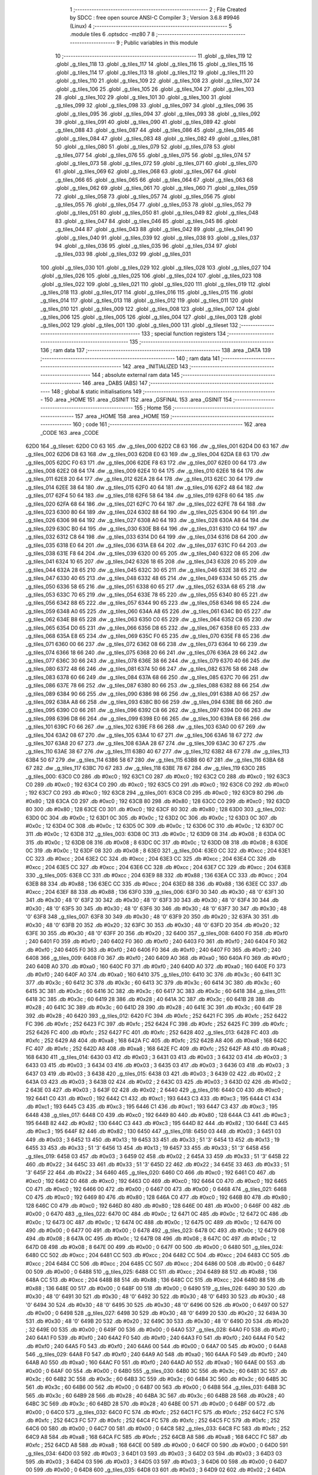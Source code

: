                               1 ;--------------------------------------------------------
                              2 ; File Created by SDCC : free open source ANSI-C Compiler
                              3 ; Version 3.6.8 #9946 (Linux)
                              4 ;--------------------------------------------------------
                              5 	.module tiles
                              6 	.optsdcc -mz80
                              7 	
                              8 ;--------------------------------------------------------
                              9 ; Public variables in this module
                             10 ;--------------------------------------------------------
                             11 	.globl _g_tiles_119
                             12 	.globl _g_tiles_118
                             13 	.globl _g_tiles_117
                             14 	.globl _g_tiles_116
                             15 	.globl _g_tiles_115
                             16 	.globl _g_tiles_114
                             17 	.globl _g_tiles_113
                             18 	.globl _g_tiles_112
                             19 	.globl _g_tiles_111
                             20 	.globl _g_tiles_110
                             21 	.globl _g_tiles_109
                             22 	.globl _g_tiles_108
                             23 	.globl _g_tiles_107
                             24 	.globl _g_tiles_106
                             25 	.globl _g_tiles_105
                             26 	.globl _g_tiles_104
                             27 	.globl _g_tiles_103
                             28 	.globl _g_tiles_102
                             29 	.globl _g_tiles_101
                             30 	.globl _g_tiles_100
                             31 	.globl _g_tiles_099
                             32 	.globl _g_tiles_098
                             33 	.globl _g_tiles_097
                             34 	.globl _g_tiles_096
                             35 	.globl _g_tiles_095
                             36 	.globl _g_tiles_094
                             37 	.globl _g_tiles_093
                             38 	.globl _g_tiles_092
                             39 	.globl _g_tiles_091
                             40 	.globl _g_tiles_090
                             41 	.globl _g_tiles_089
                             42 	.globl _g_tiles_088
                             43 	.globl _g_tiles_087
                             44 	.globl _g_tiles_086
                             45 	.globl _g_tiles_085
                             46 	.globl _g_tiles_084
                             47 	.globl _g_tiles_083
                             48 	.globl _g_tiles_082
                             49 	.globl _g_tiles_081
                             50 	.globl _g_tiles_080
                             51 	.globl _g_tiles_079
                             52 	.globl _g_tiles_078
                             53 	.globl _g_tiles_077
                             54 	.globl _g_tiles_076
                             55 	.globl _g_tiles_075
                             56 	.globl _g_tiles_074
                             57 	.globl _g_tiles_073
                             58 	.globl _g_tiles_072
                             59 	.globl _g_tiles_071
                             60 	.globl _g_tiles_070
                             61 	.globl _g_tiles_069
                             62 	.globl _g_tiles_068
                             63 	.globl _g_tiles_067
                             64 	.globl _g_tiles_066
                             65 	.globl _g_tiles_065
                             66 	.globl _g_tiles_064
                             67 	.globl _g_tiles_063
                             68 	.globl _g_tiles_062
                             69 	.globl _g_tiles_061
                             70 	.globl _g_tiles_060
                             71 	.globl _g_tiles_059
                             72 	.globl _g_tiles_058
                             73 	.globl _g_tiles_057
                             74 	.globl _g_tiles_056
                             75 	.globl _g_tiles_055
                             76 	.globl _g_tiles_054
                             77 	.globl _g_tiles_053
                             78 	.globl _g_tiles_052
                             79 	.globl _g_tiles_051
                             80 	.globl _g_tiles_050
                             81 	.globl _g_tiles_049
                             82 	.globl _g_tiles_048
                             83 	.globl _g_tiles_047
                             84 	.globl _g_tiles_046
                             85 	.globl _g_tiles_045
                             86 	.globl _g_tiles_044
                             87 	.globl _g_tiles_043
                             88 	.globl _g_tiles_042
                             89 	.globl _g_tiles_041
                             90 	.globl _g_tiles_040
                             91 	.globl _g_tiles_039
                             92 	.globl _g_tiles_038
                             93 	.globl _g_tiles_037
                             94 	.globl _g_tiles_036
                             95 	.globl _g_tiles_035
                             96 	.globl _g_tiles_034
                             97 	.globl _g_tiles_033
                             98 	.globl _g_tiles_032
                             99 	.globl _g_tiles_031
                            100 	.globl _g_tiles_030
                            101 	.globl _g_tiles_029
                            102 	.globl _g_tiles_028
                            103 	.globl _g_tiles_027
                            104 	.globl _g_tiles_026
                            105 	.globl _g_tiles_025
                            106 	.globl _g_tiles_024
                            107 	.globl _g_tiles_023
                            108 	.globl _g_tiles_022
                            109 	.globl _g_tiles_021
                            110 	.globl _g_tiles_020
                            111 	.globl _g_tiles_019
                            112 	.globl _g_tiles_018
                            113 	.globl _g_tiles_017
                            114 	.globl _g_tiles_016
                            115 	.globl _g_tiles_015
                            116 	.globl _g_tiles_014
                            117 	.globl _g_tiles_013
                            118 	.globl _g_tiles_012
                            119 	.globl _g_tiles_011
                            120 	.globl _g_tiles_010
                            121 	.globl _g_tiles_009
                            122 	.globl _g_tiles_008
                            123 	.globl _g_tiles_007
                            124 	.globl _g_tiles_006
                            125 	.globl _g_tiles_005
                            126 	.globl _g_tiles_004
                            127 	.globl _g_tiles_003
                            128 	.globl _g_tiles_002
                            129 	.globl _g_tiles_001
                            130 	.globl _g_tiles_000
                            131 	.globl _g_tileset
                            132 ;--------------------------------------------------------
                            133 ; special function registers
                            134 ;--------------------------------------------------------
                            135 ;--------------------------------------------------------
                            136 ; ram data
                            137 ;--------------------------------------------------------
                            138 	.area _DATA
                            139 ;--------------------------------------------------------
                            140 ; ram data
                            141 ;--------------------------------------------------------
                            142 	.area _INITIALIZED
                            143 ;--------------------------------------------------------
                            144 ; absolute external ram data
                            145 ;--------------------------------------------------------
                            146 	.area _DABS (ABS)
                            147 ;--------------------------------------------------------
                            148 ; global & static initialisations
                            149 ;--------------------------------------------------------
                            150 	.area _HOME
                            151 	.area _GSINIT
                            152 	.area _GSFINAL
                            153 	.area _GSINIT
                            154 ;--------------------------------------------------------
                            155 ; Home
                            156 ;--------------------------------------------------------
                            157 	.area _HOME
                            158 	.area _HOME
                            159 ;--------------------------------------------------------
                            160 ; code
                            161 ;--------------------------------------------------------
                            162 	.area _CODE
                            163 	.area _CODE
   62D0                     164 _g_tileset:
   62D0 C0 63               165 	.dw _g_tiles_000
   62D2 C8 63               166 	.dw _g_tiles_001
   62D4 D0 63               167 	.dw _g_tiles_002
   62D6 D8 63               168 	.dw _g_tiles_003
   62D8 E0 63               169 	.dw _g_tiles_004
   62DA E8 63               170 	.dw _g_tiles_005
   62DC F0 63               171 	.dw _g_tiles_006
   62DE F8 63               172 	.dw _g_tiles_007
   62E0 00 64               173 	.dw _g_tiles_008
   62E2 08 64               174 	.dw _g_tiles_009
   62E4 10 64               175 	.dw _g_tiles_010
   62E6 18 64               176 	.dw _g_tiles_011
   62E8 20 64               177 	.dw _g_tiles_012
   62EA 28 64               178 	.dw _g_tiles_013
   62EC 30 64               179 	.dw _g_tiles_014
   62EE 38 64               180 	.dw _g_tiles_015
   62F0 40 64               181 	.dw _g_tiles_016
   62F2 48 64               182 	.dw _g_tiles_017
   62F4 50 64               183 	.dw _g_tiles_018
   62F6 58 64               184 	.dw _g_tiles_019
   62F8 60 64               185 	.dw _g_tiles_020
   62FA 68 64               186 	.dw _g_tiles_021
   62FC 70 64               187 	.dw _g_tiles_022
   62FE 78 64               188 	.dw _g_tiles_023
   6300 80 64               189 	.dw _g_tiles_024
   6302 88 64               190 	.dw _g_tiles_025
   6304 90 64               191 	.dw _g_tiles_026
   6306 98 64               192 	.dw _g_tiles_027
   6308 A0 64               193 	.dw _g_tiles_028
   630A A8 64               194 	.dw _g_tiles_029
   630C B0 64               195 	.dw _g_tiles_030
   630E B8 64               196 	.dw _g_tiles_031
   6310 C0 64               197 	.dw _g_tiles_032
   6312 C8 64               198 	.dw _g_tiles_033
   6314 D0 64               199 	.dw _g_tiles_034
   6316 D8 64               200 	.dw _g_tiles_035
   6318 E0 64               201 	.dw _g_tiles_036
   631A E8 64               202 	.dw _g_tiles_037
   631C F0 64               203 	.dw _g_tiles_038
   631E F8 64               204 	.dw _g_tiles_039
   6320 00 65               205 	.dw _g_tiles_040
   6322 08 65               206 	.dw _g_tiles_041
   6324 10 65               207 	.dw _g_tiles_042
   6326 18 65               208 	.dw _g_tiles_043
   6328 20 65               209 	.dw _g_tiles_044
   632A 28 65               210 	.dw _g_tiles_045
   632C 30 65               211 	.dw _g_tiles_046
   632E 38 65               212 	.dw _g_tiles_047
   6330 40 65               213 	.dw _g_tiles_048
   6332 48 65               214 	.dw _g_tiles_049
   6334 50 65               215 	.dw _g_tiles_050
   6336 58 65               216 	.dw _g_tiles_051
   6338 60 65               217 	.dw _g_tiles_052
   633A 68 65               218 	.dw _g_tiles_053
   633C 70 65               219 	.dw _g_tiles_054
   633E 78 65               220 	.dw _g_tiles_055
   6340 80 65               221 	.dw _g_tiles_056
   6342 88 65               222 	.dw _g_tiles_057
   6344 90 65               223 	.dw _g_tiles_058
   6346 98 65               224 	.dw _g_tiles_059
   6348 A0 65               225 	.dw _g_tiles_060
   634A A8 65               226 	.dw _g_tiles_061
   634C B0 65               227 	.dw _g_tiles_062
   634E B8 65               228 	.dw _g_tiles_063
   6350 C0 65               229 	.dw _g_tiles_064
   6352 C8 65               230 	.dw _g_tiles_065
   6354 D0 65               231 	.dw _g_tiles_066
   6356 D8 65               232 	.dw _g_tiles_067
   6358 E0 65               233 	.dw _g_tiles_068
   635A E8 65               234 	.dw _g_tiles_069
   635C F0 65               235 	.dw _g_tiles_070
   635E F8 65               236 	.dw _g_tiles_071
   6360 00 66               237 	.dw _g_tiles_072
   6362 08 66               238 	.dw _g_tiles_073
   6364 10 66               239 	.dw _g_tiles_074
   6366 18 66               240 	.dw _g_tiles_075
   6368 20 66               241 	.dw _g_tiles_076
   636A 28 66               242 	.dw _g_tiles_077
   636C 30 66               243 	.dw _g_tiles_078
   636E 38 66               244 	.dw _g_tiles_079
   6370 40 66               245 	.dw _g_tiles_080
   6372 48 66               246 	.dw _g_tiles_081
   6374 50 66               247 	.dw _g_tiles_082
   6376 58 66               248 	.dw _g_tiles_083
   6378 60 66               249 	.dw _g_tiles_084
   637A 68 66               250 	.dw _g_tiles_085
   637C 70 66               251 	.dw _g_tiles_086
   637E 78 66               252 	.dw _g_tiles_087
   6380 80 66               253 	.dw _g_tiles_088
   6382 88 66               254 	.dw _g_tiles_089
   6384 90 66               255 	.dw _g_tiles_090
   6386 98 66               256 	.dw _g_tiles_091
   6388 A0 66               257 	.dw _g_tiles_092
   638A A8 66               258 	.dw _g_tiles_093
   638C B0 66               259 	.dw _g_tiles_094
   638E B8 66               260 	.dw _g_tiles_095
   6390 C0 66               261 	.dw _g_tiles_096
   6392 C8 66               262 	.dw _g_tiles_097
   6394 D0 66               263 	.dw _g_tiles_098
   6396 D8 66               264 	.dw _g_tiles_099
   6398 E0 66               265 	.dw _g_tiles_100
   639A E8 66               266 	.dw _g_tiles_101
   639C F0 66               267 	.dw _g_tiles_102
   639E F8 66               268 	.dw _g_tiles_103
   63A0 00 67               269 	.dw _g_tiles_104
   63A2 08 67               270 	.dw _g_tiles_105
   63A4 10 67               271 	.dw _g_tiles_106
   63A6 18 67               272 	.dw _g_tiles_107
   63A8 20 67               273 	.dw _g_tiles_108
   63AA 28 67               274 	.dw _g_tiles_109
   63AC 30 67               275 	.dw _g_tiles_110
   63AE 38 67               276 	.dw _g_tiles_111
   63B0 40 67               277 	.dw _g_tiles_112
   63B2 48 67               278 	.dw _g_tiles_113
   63B4 50 67               279 	.dw _g_tiles_114
   63B6 58 67               280 	.dw _g_tiles_115
   63B8 60 67               281 	.dw _g_tiles_116
   63BA 68 67               282 	.dw _g_tiles_117
   63BC 70 67               283 	.dw _g_tiles_118
   63BE 78 67               284 	.dw _g_tiles_119
   63C0                     285 _g_tiles_000:
   63C0 C0                  286 	.db #0xc0	; 192
   63C1 C0                  287 	.db #0xc0	; 192
   63C2 C0                  288 	.db #0xc0	; 192
   63C3 C0                  289 	.db #0xc0	; 192
   63C4 C0                  290 	.db #0xc0	; 192
   63C5 C0                  291 	.db #0xc0	; 192
   63C6 C0                  292 	.db #0xc0	; 192
   63C7 C0                  293 	.db #0xc0	; 192
   63C8                     294 _g_tiles_001:
   63C8 C0                  295 	.db #0xc0	; 192
   63C9 80                  296 	.db #0x80	; 128
   63CA C0                  297 	.db #0xc0	; 192
   63CB 80                  298 	.db #0x80	; 128
   63CC C0                  299 	.db #0xc0	; 192
   63CD 80                  300 	.db #0x80	; 128
   63CE C0                  301 	.db #0xc0	; 192
   63CF 80                  302 	.db #0x80	; 128
   63D0                     303 _g_tiles_002:
   63D0 0C                  304 	.db #0x0c	; 12
   63D1 0C                  305 	.db #0x0c	; 12
   63D2 0C                  306 	.db #0x0c	; 12
   63D3 0C                  307 	.db #0x0c	; 12
   63D4 0C                  308 	.db #0x0c	; 12
   63D5 0C                  309 	.db #0x0c	; 12
   63D6 0C                  310 	.db #0x0c	; 12
   63D7 0C                  311 	.db #0x0c	; 12
   63D8                     312 _g_tiles_003:
   63D8 0C                  313 	.db #0x0c	; 12
   63D9 08                  314 	.db #0x08	; 8
   63DA 0C                  315 	.db #0x0c	; 12
   63DB 08                  316 	.db #0x08	; 8
   63DC 0C                  317 	.db #0x0c	; 12
   63DD 08                  318 	.db #0x08	; 8
   63DE 0C                  319 	.db #0x0c	; 12
   63DF 08                  320 	.db #0x08	; 8
   63E0                     321 _g_tiles_004:
   63E0 CC                  322 	.db #0xcc	; 204
   63E1 CC                  323 	.db #0xcc	; 204
   63E2 CC                  324 	.db #0xcc	; 204
   63E3 CC                  325 	.db #0xcc	; 204
   63E4 CC                  326 	.db #0xcc	; 204
   63E5 CC                  327 	.db #0xcc	; 204
   63E6 CC                  328 	.db #0xcc	; 204
   63E7 CC                  329 	.db #0xcc	; 204
   63E8                     330 _g_tiles_005:
   63E8 CC                  331 	.db #0xcc	; 204
   63E9 88                  332 	.db #0x88	; 136
   63EA CC                  333 	.db #0xcc	; 204
   63EB 88                  334 	.db #0x88	; 136
   63EC CC                  335 	.db #0xcc	; 204
   63ED 88                  336 	.db #0x88	; 136
   63EE CC                  337 	.db #0xcc	; 204
   63EF 88                  338 	.db #0x88	; 136
   63F0                     339 _g_tiles_006:
   63F0 30                  340 	.db #0x30	; 48	'0'
   63F1 30                  341 	.db #0x30	; 48	'0'
   63F2 30                  342 	.db #0x30	; 48	'0'
   63F3 30                  343 	.db #0x30	; 48	'0'
   63F4 30                  344 	.db #0x30	; 48	'0'
   63F5 30                  345 	.db #0x30	; 48	'0'
   63F6 30                  346 	.db #0x30	; 48	'0'
   63F7 30                  347 	.db #0x30	; 48	'0'
   63F8                     348 _g_tiles_007:
   63F8 30                  349 	.db #0x30	; 48	'0'
   63F9 20                  350 	.db #0x20	; 32
   63FA 30                  351 	.db #0x30	; 48	'0'
   63FB 20                  352 	.db #0x20	; 32
   63FC 30                  353 	.db #0x30	; 48	'0'
   63FD 20                  354 	.db #0x20	; 32
   63FE 30                  355 	.db #0x30	; 48	'0'
   63FF 20                  356 	.db #0x20	; 32
   6400                     357 _g_tiles_008:
   6400 F0                  358 	.db #0xf0	; 240
   6401 F0                  359 	.db #0xf0	; 240
   6402 F0                  360 	.db #0xf0	; 240
   6403 F0                  361 	.db #0xf0	; 240
   6404 F0                  362 	.db #0xf0	; 240
   6405 F0                  363 	.db #0xf0	; 240
   6406 F0                  364 	.db #0xf0	; 240
   6407 F0                  365 	.db #0xf0	; 240
   6408                     366 _g_tiles_009:
   6408 F0                  367 	.db #0xf0	; 240
   6409 A0                  368 	.db #0xa0	; 160
   640A F0                  369 	.db #0xf0	; 240
   640B A0                  370 	.db #0xa0	; 160
   640C F0                  371 	.db #0xf0	; 240
   640D A0                  372 	.db #0xa0	; 160
   640E F0                  373 	.db #0xf0	; 240
   640F A0                  374 	.db #0xa0	; 160
   6410                     375 _g_tiles_010:
   6410 3C                  376 	.db #0x3c	; 60
   6411 3C                  377 	.db #0x3c	; 60
   6412 3C                  378 	.db #0x3c	; 60
   6413 3C                  379 	.db #0x3c	; 60
   6414 3C                  380 	.db #0x3c	; 60
   6415 3C                  381 	.db #0x3c	; 60
   6416 3C                  382 	.db #0x3c	; 60
   6417 3C                  383 	.db #0x3c	; 60
   6418                     384 _g_tiles_011:
   6418 3C                  385 	.db #0x3c	; 60
   6419 28                  386 	.db #0x28	; 40
   641A 3C                  387 	.db #0x3c	; 60
   641B 28                  388 	.db #0x28	; 40
   641C 3C                  389 	.db #0x3c	; 60
   641D 28                  390 	.db #0x28	; 40
   641E 3C                  391 	.db #0x3c	; 60
   641F 28                  392 	.db #0x28	; 40
   6420                     393 _g_tiles_012:
   6420 FC                  394 	.db #0xfc	; 252
   6421 FC                  395 	.db #0xfc	; 252
   6422 FC                  396 	.db #0xfc	; 252
   6423 FC                  397 	.db #0xfc	; 252
   6424 FC                  398 	.db #0xfc	; 252
   6425 FC                  399 	.db #0xfc	; 252
   6426 FC                  400 	.db #0xfc	; 252
   6427 FC                  401 	.db #0xfc	; 252
   6428                     402 _g_tiles_013:
   6428 FC                  403 	.db #0xfc	; 252
   6429 A8                  404 	.db #0xa8	; 168
   642A FC                  405 	.db #0xfc	; 252
   642B A8                  406 	.db #0xa8	; 168
   642C FC                  407 	.db #0xfc	; 252
   642D A8                  408 	.db #0xa8	; 168
   642E FC                  409 	.db #0xfc	; 252
   642F A8                  410 	.db #0xa8	; 168
   6430                     411 _g_tiles_014:
   6430 03                  412 	.db #0x03	; 3
   6431 03                  413 	.db #0x03	; 3
   6432 03                  414 	.db #0x03	; 3
   6433 03                  415 	.db #0x03	; 3
   6434 03                  416 	.db #0x03	; 3
   6435 03                  417 	.db #0x03	; 3
   6436 03                  418 	.db #0x03	; 3
   6437 03                  419 	.db #0x03	; 3
   6438                     420 _g_tiles_015:
   6438 03                  421 	.db #0x03	; 3
   6439 02                  422 	.db #0x02	; 2
   643A 03                  423 	.db #0x03	; 3
   643B 02                  424 	.db #0x02	; 2
   643C 03                  425 	.db #0x03	; 3
   643D 02                  426 	.db #0x02	; 2
   643E 03                  427 	.db #0x03	; 3
   643F 02                  428 	.db #0x02	; 2
   6440                     429 _g_tiles_016:
   6440 C0                  430 	.db #0xc0	; 192
   6441 C0                  431 	.db #0xc0	; 192
   6442 C1                  432 	.db #0xc1	; 193
   6443 C3                  433 	.db #0xc3	; 195
   6444 C1                  434 	.db #0xc1	; 193
   6445 C3                  435 	.db #0xc3	; 195
   6446 C1                  436 	.db #0xc1	; 193
   6447 C3                  437 	.db #0xc3	; 195
   6448                     438 _g_tiles_017:
   6448 C0                  439 	.db #0xc0	; 192
   6449 80                  440 	.db #0x80	; 128
   644A C3                  441 	.db #0xc3	; 195
   644B 82                  442 	.db #0x82	; 130
   644C C3                  443 	.db #0xc3	; 195
   644D 82                  444 	.db #0x82	; 130
   644E C3                  445 	.db #0xc3	; 195
   644F 82                  446 	.db #0x82	; 130
   6450                     447 _g_tiles_018:
   6450 03                  448 	.db #0x03	; 3
   6451 03                  449 	.db #0x03	; 3
   6452 13                  450 	.db #0x13	; 19
   6453 33                  451 	.db #0x33	; 51	'3'
   6454 13                  452 	.db #0x13	; 19
   6455 33                  453 	.db #0x33	; 51	'3'
   6456 13                  454 	.db #0x13	; 19
   6457 33                  455 	.db #0x33	; 51	'3'
   6458                     456 _g_tiles_019:
   6458 03                  457 	.db #0x03	; 3
   6459 02                  458 	.db #0x02	; 2
   645A 33                  459 	.db #0x33	; 51	'3'
   645B 22                  460 	.db #0x22	; 34
   645C 33                  461 	.db #0x33	; 51	'3'
   645D 22                  462 	.db #0x22	; 34
   645E 33                  463 	.db #0x33	; 51	'3'
   645F 22                  464 	.db #0x22	; 34
   6460                     465 _g_tiles_020:
   6460 C0                  466 	.db #0xc0	; 192
   6461 C0                  467 	.db #0xc0	; 192
   6462 C0                  468 	.db #0xc0	; 192
   6463 C0                  469 	.db #0xc0	; 192
   6464 C0                  470 	.db #0xc0	; 192
   6465 C0                  471 	.db #0xc0	; 192
   6466 00                  472 	.db #0x00	; 0
   6467 00                  473 	.db #0x00	; 0
   6468                     474 _g_tiles_021:
   6468 C0                  475 	.db #0xc0	; 192
   6469 80                  476 	.db #0x80	; 128
   646A C0                  477 	.db #0xc0	; 192
   646B 80                  478 	.db #0x80	; 128
   646C C0                  479 	.db #0xc0	; 192
   646D 80                  480 	.db #0x80	; 128
   646E 00                  481 	.db #0x00	; 0
   646F 00                  482 	.db #0x00	; 0
   6470                     483 _g_tiles_022:
   6470 0C                  484 	.db #0x0c	; 12
   6471 0C                  485 	.db #0x0c	; 12
   6472 0C                  486 	.db #0x0c	; 12
   6473 0C                  487 	.db #0x0c	; 12
   6474 0C                  488 	.db #0x0c	; 12
   6475 0C                  489 	.db #0x0c	; 12
   6476 00                  490 	.db #0x00	; 0
   6477 00                  491 	.db #0x00	; 0
   6478                     492 _g_tiles_023:
   6478 0C                  493 	.db #0x0c	; 12
   6479 08                  494 	.db #0x08	; 8
   647A 0C                  495 	.db #0x0c	; 12
   647B 08                  496 	.db #0x08	; 8
   647C 0C                  497 	.db #0x0c	; 12
   647D 08                  498 	.db #0x08	; 8
   647E 00                  499 	.db #0x00	; 0
   647F 00                  500 	.db #0x00	; 0
   6480                     501 _g_tiles_024:
   6480 CC                  502 	.db #0xcc	; 204
   6481 CC                  503 	.db #0xcc	; 204
   6482 CC                  504 	.db #0xcc	; 204
   6483 CC                  505 	.db #0xcc	; 204
   6484 CC                  506 	.db #0xcc	; 204
   6485 CC                  507 	.db #0xcc	; 204
   6486 00                  508 	.db #0x00	; 0
   6487 00                  509 	.db #0x00	; 0
   6488                     510 _g_tiles_025:
   6488 CC                  511 	.db #0xcc	; 204
   6489 88                  512 	.db #0x88	; 136
   648A CC                  513 	.db #0xcc	; 204
   648B 88                  514 	.db #0x88	; 136
   648C CC                  515 	.db #0xcc	; 204
   648D 88                  516 	.db #0x88	; 136
   648E 00                  517 	.db #0x00	; 0
   648F 00                  518 	.db #0x00	; 0
   6490                     519 _g_tiles_026:
   6490 30                  520 	.db #0x30	; 48	'0'
   6491 30                  521 	.db #0x30	; 48	'0'
   6492 30                  522 	.db #0x30	; 48	'0'
   6493 30                  523 	.db #0x30	; 48	'0'
   6494 30                  524 	.db #0x30	; 48	'0'
   6495 30                  525 	.db #0x30	; 48	'0'
   6496 00                  526 	.db #0x00	; 0
   6497 00                  527 	.db #0x00	; 0
   6498                     528 _g_tiles_027:
   6498 30                  529 	.db #0x30	; 48	'0'
   6499 20                  530 	.db #0x20	; 32
   649A 30                  531 	.db #0x30	; 48	'0'
   649B 20                  532 	.db #0x20	; 32
   649C 30                  533 	.db #0x30	; 48	'0'
   649D 20                  534 	.db #0x20	; 32
   649E 00                  535 	.db #0x00	; 0
   649F 00                  536 	.db #0x00	; 0
   64A0                     537 _g_tiles_028:
   64A0 F0                  538 	.db #0xf0	; 240
   64A1 F0                  539 	.db #0xf0	; 240
   64A2 F0                  540 	.db #0xf0	; 240
   64A3 F0                  541 	.db #0xf0	; 240
   64A4 F0                  542 	.db #0xf0	; 240
   64A5 F0                  543 	.db #0xf0	; 240
   64A6 00                  544 	.db #0x00	; 0
   64A7 00                  545 	.db #0x00	; 0
   64A8                     546 _g_tiles_029:
   64A8 F0                  547 	.db #0xf0	; 240
   64A9 A0                  548 	.db #0xa0	; 160
   64AA F0                  549 	.db #0xf0	; 240
   64AB A0                  550 	.db #0xa0	; 160
   64AC F0                  551 	.db #0xf0	; 240
   64AD A0                  552 	.db #0xa0	; 160
   64AE 00                  553 	.db #0x00	; 0
   64AF 00                  554 	.db #0x00	; 0
   64B0                     555 _g_tiles_030:
   64B0 3C                  556 	.db #0x3c	; 60
   64B1 3C                  557 	.db #0x3c	; 60
   64B2 3C                  558 	.db #0x3c	; 60
   64B3 3C                  559 	.db #0x3c	; 60
   64B4 3C                  560 	.db #0x3c	; 60
   64B5 3C                  561 	.db #0x3c	; 60
   64B6 00                  562 	.db #0x00	; 0
   64B7 00                  563 	.db #0x00	; 0
   64B8                     564 _g_tiles_031:
   64B8 3C                  565 	.db #0x3c	; 60
   64B9 28                  566 	.db #0x28	; 40
   64BA 3C                  567 	.db #0x3c	; 60
   64BB 28                  568 	.db #0x28	; 40
   64BC 3C                  569 	.db #0x3c	; 60
   64BD 28                  570 	.db #0x28	; 40
   64BE 00                  571 	.db #0x00	; 0
   64BF 00                  572 	.db #0x00	; 0
   64C0                     573 _g_tiles_032:
   64C0 FC                  574 	.db #0xfc	; 252
   64C1 FC                  575 	.db #0xfc	; 252
   64C2 FC                  576 	.db #0xfc	; 252
   64C3 FC                  577 	.db #0xfc	; 252
   64C4 FC                  578 	.db #0xfc	; 252
   64C5 FC                  579 	.db #0xfc	; 252
   64C6 00                  580 	.db #0x00	; 0
   64C7 00                  581 	.db #0x00	; 0
   64C8                     582 _g_tiles_033:
   64C8 FC                  583 	.db #0xfc	; 252
   64C9 A8                  584 	.db #0xa8	; 168
   64CA FC                  585 	.db #0xfc	; 252
   64CB A8                  586 	.db #0xa8	; 168
   64CC FC                  587 	.db #0xfc	; 252
   64CD A8                  588 	.db #0xa8	; 168
   64CE 00                  589 	.db #0x00	; 0
   64CF 00                  590 	.db #0x00	; 0
   64D0                     591 _g_tiles_034:
   64D0 03                  592 	.db #0x03	; 3
   64D1 03                  593 	.db #0x03	; 3
   64D2 03                  594 	.db #0x03	; 3
   64D3 03                  595 	.db #0x03	; 3
   64D4 03                  596 	.db #0x03	; 3
   64D5 03                  597 	.db #0x03	; 3
   64D6 00                  598 	.db #0x00	; 0
   64D7 00                  599 	.db #0x00	; 0
   64D8                     600 _g_tiles_035:
   64D8 03                  601 	.db #0x03	; 3
   64D9 02                  602 	.db #0x02	; 2
   64DA 03                  603 	.db #0x03	; 3
   64DB 02                  604 	.db #0x02	; 2
   64DC 03                  605 	.db #0x03	; 3
   64DD 02                  606 	.db #0x02	; 2
   64DE 00                  607 	.db #0x00	; 0
   64DF 00                  608 	.db #0x00	; 0
   64E0                     609 _g_tiles_036:
   64E0 C1                  610 	.db #0xc1	; 193
   64E1 C3                  611 	.db #0xc3	; 195
   64E2 C1                  612 	.db #0xc1	; 193
   64E3 C3                  613 	.db #0xc3	; 195
   64E4 C1                  614 	.db #0xc1	; 193
   64E5 C3                  615 	.db #0xc3	; 195
   64E6 00                  616 	.db #0x00	; 0
   64E7 00                  617 	.db #0x00	; 0
   64E8                     618 _g_tiles_037:
   64E8 C3                  619 	.db #0xc3	; 195
   64E9 82                  620 	.db #0x82	; 130
   64EA C3                  621 	.db #0xc3	; 195
   64EB 82                  622 	.db #0x82	; 130
   64EC C3                  623 	.db #0xc3	; 195
   64ED 82                  624 	.db #0x82	; 130
   64EE 00                  625 	.db #0x00	; 0
   64EF 00                  626 	.db #0x00	; 0
   64F0                     627 _g_tiles_038:
   64F0 13                  628 	.db #0x13	; 19
   64F1 33                  629 	.db #0x33	; 51	'3'
   64F2 13                  630 	.db #0x13	; 19
   64F3 33                  631 	.db #0x33	; 51	'3'
   64F4 13                  632 	.db #0x13	; 19
   64F5 33                  633 	.db #0x33	; 51	'3'
   64F6 00                  634 	.db #0x00	; 0
   64F7 00                  635 	.db #0x00	; 0
   64F8                     636 _g_tiles_039:
   64F8 33                  637 	.db #0x33	; 51	'3'
   64F9 22                  638 	.db #0x22	; 34
   64FA 33                  639 	.db #0x33	; 51	'3'
   64FB 22                  640 	.db #0x22	; 34
   64FC 33                  641 	.db #0x33	; 51	'3'
   64FD 22                  642 	.db #0x22	; 34
   64FE 00                  643 	.db #0x00	; 0
   64FF 00                  644 	.db #0x00	; 0
   6500                     645 _g_tiles_040:
   6500 00                  646 	.db #0x00	; 0
   6501 00                  647 	.db #0x00	; 0
   6502 05                  648 	.db #0x05	; 5
   6503 0F                  649 	.db #0x0f	; 15
   6504 05                  650 	.db #0x05	; 5
   6505 CF                  651 	.db #0xcf	; 207
   6506 05                  652 	.db #0x05	; 5
   6507 9E                  653 	.db #0x9e	; 158
   6508                     654 _g_tiles_041:
   6508 00                  655 	.db #0x00	; 0
   6509 00                  656 	.db #0x00	; 0
   650A 0F                  657 	.db #0x0f	; 15
   650B 0F                  658 	.db #0x0f	; 15
   650C CF                  659 	.db #0xcf	; 207
   650D CF                  660 	.db #0xcf	; 207
   650E 3C                  661 	.db #0x3c	; 60
   650F 3C                  662 	.db #0x3c	; 60
   6510                     663 _g_tiles_042:
   6510 00                  664 	.db #0x00	; 0
   6511 00                  665 	.db #0x00	; 0
   6512 0F                  666 	.db #0x0f	; 15
   6513 0F                  667 	.db #0x0f	; 15
   6514 CF                  668 	.db #0xcf	; 207
   6515 CF                  669 	.db #0xcf	; 207
   6516 3C                  670 	.db #0x3c	; 60
   6517 3C                  671 	.db #0x3c	; 60
   6518                     672 _g_tiles_043:
   6518 00                  673 	.db #0x00	; 0
   6519 00                  674 	.db #0x00	; 0
   651A 0F                  675 	.db #0x0f	; 15
   651B 0F                  676 	.db #0x0f	; 15
   651C CF                  677 	.db #0xcf	; 207
   651D CF                  678 	.db #0xcf	; 207
   651E 3C                  679 	.db #0x3c	; 60
   651F 3C                  680 	.db #0x3c	; 60
   6520                     681 _g_tiles_044:
   6520 00                  682 	.db #0x00	; 0
   6521 00                  683 	.db #0x00	; 0
   6522 0F                  684 	.db #0x0f	; 15
   6523 0A                  685 	.db #0x0a	; 10
   6524 CF                  686 	.db #0xcf	; 207
   6525 0A                  687 	.db #0x0a	; 10
   6526 6D                  688 	.db #0x6d	; 109	'm'
   6527 0A                  689 	.db #0x0a	; 10
   6528                     690 _g_tiles_045:
   6528 05                  691 	.db #0x05	; 5
   6529 9E                  692 	.db #0x9e	; 158
   652A 05                  693 	.db #0x05	; 5
   652B 9E                  694 	.db #0x9e	; 158
   652C 05                  695 	.db #0x05	; 5
   652D 9E                  696 	.db #0x9e	; 158
   652E 05                  697 	.db #0x05	; 5
   652F 9E                  698 	.db #0x9e	; 158
   6530                     699 _g_tiles_046:
   6530 6D                  700 	.db #0x6d	; 109	'm'
   6531 0A                  701 	.db #0x0a	; 10
   6532 6D                  702 	.db #0x6d	; 109	'm'
   6533 0A                  703 	.db #0x0a	; 10
   6534 6D                  704 	.db #0x6d	; 109	'm'
   6535 0A                  705 	.db #0x0a	; 10
   6536 6D                  706 	.db #0x6d	; 109	'm'
   6537 0A                  707 	.db #0x0a	; 10
   6538                     708 _g_tiles_047:
   6538 4F                  709 	.db #0x4f	; 79	'O'
   6539 68                  710 	.db #0x68	; 104	'h'
   653A 05                  711 	.db #0x05	; 5
   653B C0                  712 	.db #0xc0	; 192
   653C 4F                  713 	.db #0x4f	; 79	'O'
   653D 68                  714 	.db #0x68	; 104	'h'
   653E 4F                  715 	.db #0x4f	; 79	'O'
   653F 68                  716 	.db #0x68	; 104	'h'
   6540                     717 _g_tiles_048:
   6540 94                  718 	.db #0x94	; 148
   6541 8F                  719 	.db #0x8f	; 143
   6542 3C                  720 	.db #0x3c	; 60
   6543 8F                  721 	.db #0x8f	; 143
   6544 3C                  722 	.db #0x3c	; 60
   6545 8F                  723 	.db #0x8f	; 143
   6546 3C                  724 	.db #0x3c	; 60
   6547 8F                  725 	.db #0x8f	; 143
   6548                     726 _g_tiles_049:
   6548 2D                  727 	.db #0x2d	; 45
   6549 2D                  728 	.db #0x2d	; 45
   654A 0F                  729 	.db #0x0f	; 15
   654B 2D                  730 	.db #0x2d	; 45
   654C 3C                  731 	.db #0x3c	; 60
   654D 1E                  732 	.db #0x1e	; 30
   654E 0F                  733 	.db #0x0f	; 15
   654F 1E                  734 	.db #0x1e	; 30
   6550                     735 _g_tiles_050:
   6550 0F                  736 	.db #0x0f	; 15
   6551 0F                  737 	.db #0x0f	; 15
   6552 3C                  738 	.db #0x3c	; 60
   6553 3C                  739 	.db #0x3c	; 60
   6554 0F                  740 	.db #0x0f	; 15
   6555 0F                  741 	.db #0x0f	; 15
   6556 1E                  742 	.db #0x1e	; 30
   6557 2D                  743 	.db #0x2d	; 45
   6558                     744 _g_tiles_051:
   6558 1E                  745 	.db #0x1e	; 30
   6559 1E                  746 	.db #0x1e	; 30
   655A 1E                  747 	.db #0x1e	; 30
   655B 0F                  748 	.db #0x0f	; 15
   655C 2D                  749 	.db #0x2d	; 45
   655D 3C                  750 	.db #0x3c	; 60
   655E 2D                  751 	.db #0x2d	; 45
   655F 0F                  752 	.db #0x0f	; 15
   6560                     753 _g_tiles_052:
   6560 F0                  754 	.db #0xf0	; 240
   6561 F0                  755 	.db #0xf0	; 240
   6562 F1                  756 	.db #0xf1	; 241
   6563 F3                  757 	.db #0xf3	; 243
   6564 F0                  758 	.db #0xf0	; 240
   6565 F0                  759 	.db #0xf0	; 240
   6566 F3                  760 	.db #0xf3	; 243
   6567 F3                  761 	.db #0xf3	; 243
   6568                     762 _g_tiles_053:
   6568 F0                  763 	.db #0xf0	; 240
   6569 F2                  764 	.db #0xf2	; 242
   656A F2                  765 	.db #0xf2	; 242
   656B F2                  766 	.db #0xf2	; 242
   656C F0                  767 	.db #0xf0	; 240
   656D F2                  768 	.db #0xf2	; 242
   656E F3                  769 	.db #0xf3	; 243
   656F F2                  770 	.db #0xf2	; 242
   6570                     771 _g_tiles_054:
   6570 F3                  772 	.db #0xf3	; 243
   6571 F0                  773 	.db #0xf0	; 240
   6572 F3                  774 	.db #0xf3	; 243
   6573 F1                  775 	.db #0xf1	; 241
   6574 F3                  776 	.db #0xf3	; 243
   6575 F1                  777 	.db #0xf1	; 241
   6576 F3                  778 	.db #0xf3	; 243
   6577 F1                  779 	.db #0xf1	; 241
   6578                     780 _g_tiles_055:
   6578 CF                  781 	.db #0xcf	; 207
   6579 9E                  782 	.db #0x9e	; 158
   657A 6D                  783 	.db #0x6d	; 109	'm'
   657B 9E                  784 	.db #0x9e	; 158
   657C 9E                  785 	.db #0x9e	; 158
   657D CF                  786 	.db #0xcf	; 207
   657E CF                  787 	.db #0xcf	; 207
   657F 6D                  788 	.db #0x6d	; 109	'm'
   6580                     789 _g_tiles_056:
   6580 CF                  790 	.db #0xcf	; 207
   6581 CF                  791 	.db #0xcf	; 207
   6582 CF                  792 	.db #0xcf	; 207
   6583 CF                  793 	.db #0xcf	; 207
   6584 3C                  794 	.db #0x3c	; 60
   6585 3C                  795 	.db #0x3c	; 60
   6586 6D                  796 	.db #0x6d	; 109	'm'
   6587 9E                  797 	.db #0x9e	; 158
   6588                     798 _g_tiles_057:
   6588 6D                  799 	.db #0x6d	; 109	'm'
   6589 CF                  800 	.db #0xcf	; 207
   658A 6D                  801 	.db #0x6d	; 109	'm'
   658B 9E                  802 	.db #0x9e	; 158
   658C CF                  803 	.db #0xcf	; 207
   658D 6D                  804 	.db #0x6d	; 109	'm'
   658E 9E                  805 	.db #0x9e	; 158
   658F CF                  806 	.db #0xcf	; 207
   6590                     807 _g_tiles_058:
   6590 00                  808 	.db #0x00	; 0
   6591 00                  809 	.db #0x00	; 0
   6592 00                  810 	.db #0x00	; 0
   6593 00                  811 	.db #0x00	; 0
   6594 00                  812 	.db #0x00	; 0
   6595 00                  813 	.db #0x00	; 0
   6596 00                  814 	.db #0x00	; 0
   6597 00                  815 	.db #0x00	; 0
   6598                     816 _g_tiles_059:
   6598 00                  817 	.db #0x00	; 0
   6599 00                  818 	.db #0x00	; 0
   659A 00                  819 	.db #0x00	; 0
   659B 00                  820 	.db #0x00	; 0
   659C 00                  821 	.db #0x00	; 0
   659D 00                  822 	.db #0x00	; 0
   659E 00                  823 	.db #0x00	; 0
   659F 00                  824 	.db #0x00	; 0
   65A0                     825 _g_tiles_060:
   65A0 05                  826 	.db #0x05	; 5
   65A1 9E                  827 	.db #0x9e	; 158
   65A2 05                  828 	.db #0x05	; 5
   65A3 9E                  829 	.db #0x9e	; 158
   65A4 05                  830 	.db #0x05	; 5
   65A5 9E                  831 	.db #0x9e	; 158
   65A6 05                  832 	.db #0x05	; 5
   65A7 9E                  833 	.db #0x9e	; 158
   65A8                     834 _g_tiles_061:
   65A8 3C                  835 	.db #0x3c	; 60
   65A9 3C                  836 	.db #0x3c	; 60
   65AA 6D                  837 	.db #0x6d	; 109	'm'
   65AB CF                  838 	.db #0xcf	; 207
   65AC 6D                  839 	.db #0x6d	; 109	'm'
   65AD 0F                  840 	.db #0x0f	; 15
   65AE 6D                  841 	.db #0x6d	; 109	'm'
   65AF 0A                  842 	.db #0x0a	; 10
   65B0                     843 _g_tiles_062:
   65B0 3C                  844 	.db #0x3c	; 60
   65B1 3C                  845 	.db #0x3c	; 60
   65B2 CF                  846 	.db #0xcf	; 207
   65B3 CF                  847 	.db #0xcf	; 207
   65B4 0F                  848 	.db #0x0f	; 15
   65B5 0F                  849 	.db #0x0f	; 15
   65B6 00                  850 	.db #0x00	; 0
   65B7 00                  851 	.db #0x00	; 0
   65B8                     852 _g_tiles_063:
   65B8 3C                  853 	.db #0x3c	; 60
   65B9 3C                  854 	.db #0x3c	; 60
   65BA CF                  855 	.db #0xcf	; 207
   65BB 9E                  856 	.db #0x9e	; 158
   65BC 0F                  857 	.db #0x0f	; 15
   65BD 9E                  858 	.db #0x9e	; 158
   65BE 05                  859 	.db #0x05	; 5
   65BF 9E                  860 	.db #0x9e	; 158
   65C0                     861 _g_tiles_064:
   65C0 6D                  862 	.db #0x6d	; 109	'm'
   65C1 0A                  863 	.db #0x0a	; 10
   65C2 6D                  864 	.db #0x6d	; 109	'm'
   65C3 0A                  865 	.db #0x0a	; 10
   65C4 6D                  866 	.db #0x6d	; 109	'm'
   65C5 0A                  867 	.db #0x0a	; 10
   65C6 6D                  868 	.db #0x6d	; 109	'm'
   65C7 0A                  869 	.db #0x0a	; 10
   65C8                     870 _g_tiles_065:
   65C8 05                  871 	.db #0x05	; 5
   65C9 9E                  872 	.db #0x9e	; 158
   65CA 05                  873 	.db #0x05	; 5
   65CB CF                  874 	.db #0xcf	; 207
   65CC 05                  875 	.db #0x05	; 5
   65CD 0F                  876 	.db #0x0f	; 15
   65CE 00                  877 	.db #0x00	; 0
   65CF 00                  878 	.db #0x00	; 0
   65D0                     879 _g_tiles_066:
   65D0 6D                  880 	.db #0x6d	; 109	'm'
   65D1 0A                  881 	.db #0x0a	; 10
   65D2 CF                  882 	.db #0xcf	; 207
   65D3 0A                  883 	.db #0x0a	; 10
   65D4 0F                  884 	.db #0x0f	; 15
   65D5 0A                  885 	.db #0x0a	; 10
   65D6 00                  886 	.db #0x00	; 0
   65D7 00                  887 	.db #0x00	; 0
   65D8                     888 _g_tiles_067:
   65D8 4F                  889 	.db #0x4f	; 79	'O'
   65D9 68                  890 	.db #0x68	; 104	'h'
   65DA 05                  891 	.db #0x05	; 5
   65DB 0F                  892 	.db #0x0f	; 15
   65DC 4F                  893 	.db #0x4f	; 79	'O'
   65DD 68                  894 	.db #0x68	; 104	'h'
   65DE 05                  895 	.db #0x05	; 5
   65DF 0F                  896 	.db #0x0f	; 15
   65E0                     897 _g_tiles_068:
   65E0 3C                  898 	.db #0x3c	; 60
   65E1 8F                  899 	.db #0x8f	; 143
   65E2 CF                  900 	.db #0xcf	; 207
   65E3 8F                  901 	.db #0x8f	; 143
   65E4 3C                  902 	.db #0x3c	; 60
   65E5 8F                  903 	.db #0x8f	; 143
   65E6 CF                  904 	.db #0xcf	; 207
   65E7 8F                  905 	.db #0x8f	; 143
   65E8                     906 _g_tiles_069:
   65E8 0F                  907 	.db #0x0f	; 15
   65E9 1E                  908 	.db #0x1e	; 30
   65EA 3C                  909 	.db #0x3c	; 60
   65EB 1E                  910 	.db #0x1e	; 30
   65EC 0F                  911 	.db #0x0f	; 15
   65ED 2D                  912 	.db #0x2d	; 45
   65EE 2D                  913 	.db #0x2d	; 45
   65EF 2D                  914 	.db #0x2d	; 45
   65F0                     915 _g_tiles_070:
   65F0 1E                  916 	.db #0x1e	; 30
   65F1 2D                  917 	.db #0x2d	; 45
   65F2 0F                  918 	.db #0x0f	; 15
   65F3 0F                  919 	.db #0x0f	; 15
   65F4 3C                  920 	.db #0x3c	; 60
   65F5 3C                  921 	.db #0x3c	; 60
   65F6 0F                  922 	.db #0x0f	; 15
   65F7 0F                  923 	.db #0x0f	; 15
   65F8                     924 _g_tiles_071:
   65F8 2D                  925 	.db #0x2d	; 45
   65F9 0F                  926 	.db #0x0f	; 15
   65FA 2D                  927 	.db #0x2d	; 45
   65FB 3C                  928 	.db #0x3c	; 60
   65FC 1E                  929 	.db #0x1e	; 30
   65FD 0F                  930 	.db #0x0f	; 15
   65FE 1E                  931 	.db #0x1e	; 30
   65FF 1E                  932 	.db #0x1e	; 30
   6600                     933 _g_tiles_072:
   6600 F0                  934 	.db #0xf0	; 240
   6601 F3                  935 	.db #0xf3	; 243
   6602 F2                  936 	.db #0xf2	; 242
   6603 F3                  937 	.db #0xf3	; 243
   6604 F2                  938 	.db #0xf2	; 242
   6605 F3                  939 	.db #0xf3	; 243
   6606 F0                  940 	.db #0xf0	; 240
   6607 F3                  941 	.db #0xf3	; 243
   6608                     942 _g_tiles_073:
   6608 F0                  943 	.db #0xf0	; 240
   6609 F0                  944 	.db #0xf0	; 240
   660A F1                  945 	.db #0xf1	; 241
   660B F3                  946 	.db #0xf3	; 243
   660C F1                  947 	.db #0xf1	; 241
   660D F3                  948 	.db #0xf3	; 243
   660E F1                  949 	.db #0xf1	; 241
   660F F2                  950 	.db #0xf2	; 242
   6610                     951 _g_tiles_074:
   6610 F3                  952 	.db #0xf3	; 243
   6611 F0                  953 	.db #0xf0	; 240
   6612 F3                  954 	.db #0xf3	; 243
   6613 F3                  955 	.db #0xf3	; 243
   6614 F3                  956 	.db #0xf3	; 243
   6615 F3                  957 	.db #0xf3	; 243
   6616 F0                  958 	.db #0xf0	; 240
   6617 F0                  959 	.db #0xf0	; 240
   6618                     960 _g_tiles_075:
   6618 CF                  961 	.db #0xcf	; 207
   6619 6D                  962 	.db #0x6d	; 109	'm'
   661A 9E                  963 	.db #0x9e	; 158
   661B CF                  964 	.db #0xcf	; 207
   661C 6D                  965 	.db #0x6d	; 109	'm'
   661D 9E                  966 	.db #0x9e	; 158
   661E CF                  967 	.db #0xcf	; 207
   661F 9E                  968 	.db #0x9e	; 158
   6620                     969 _g_tiles_076:
   6620 6D                  970 	.db #0x6d	; 109	'm'
   6621 9E                  971 	.db #0x9e	; 158
   6622 3C                  972 	.db #0x3c	; 60
   6623 3C                  973 	.db #0x3c	; 60
   6624 CF                  974 	.db #0xcf	; 207
   6625 CF                  975 	.db #0xcf	; 207
   6626 CF                  976 	.db #0xcf	; 207
   6627 CF                  977 	.db #0xcf	; 207
   6628                     978 _g_tiles_077:
   6628 9E                  979 	.db #0x9e	; 158
   6629 CF                  980 	.db #0xcf	; 207
   662A CF                  981 	.db #0xcf	; 207
   662B 6D                  982 	.db #0x6d	; 109	'm'
   662C 6D                  983 	.db #0x6d	; 109	'm'
   662D 9E                  984 	.db #0x9e	; 158
   662E 6D                  985 	.db #0x6d	; 109	'm'
   662F CF                  986 	.db #0xcf	; 207
   6630                     987 _g_tiles_078:
   6630 00                  988 	.db #0x00	; 0
   6631 00                  989 	.db #0x00	; 0
   6632 00                  990 	.db #0x00	; 0
   6633 00                  991 	.db #0x00	; 0
   6634 00                  992 	.db #0x00	; 0
   6635 00                  993 	.db #0x00	; 0
   6636 00                  994 	.db #0x00	; 0
   6637 00                  995 	.db #0x00	; 0
   6638                     996 _g_tiles_079:
   6638 00                  997 	.db #0x00	; 0
   6639 00                  998 	.db #0x00	; 0
   663A 00                  999 	.db #0x00	; 0
   663B 00                 1000 	.db #0x00	; 0
   663C 00                 1001 	.db #0x00	; 0
   663D 00                 1002 	.db #0x00	; 0
   663E 00                 1003 	.db #0x00	; 0
   663F 00                 1004 	.db #0x00	; 0
   6640                    1005 _g_tiles_080:
   6640 00                 1006 	.db #0x00	; 0
   6641 00                 1007 	.db #0x00	; 0
   6642 00                 1008 	.db #0x00	; 0
   6643 00                 1009 	.db #0x00	; 0
   6644 00                 1010 	.db #0x00	; 0
   6645 00                 1011 	.db #0x00	; 0
   6646 00                 1012 	.db #0x00	; 0
   6647 00                 1013 	.db #0x00	; 0
   6648                    1014 _g_tiles_081:
   6648 00                 1015 	.db #0x00	; 0
   6649 00                 1016 	.db #0x00	; 0
   664A 00                 1017 	.db #0x00	; 0
   664B 00                 1018 	.db #0x00	; 0
   664C 00                 1019 	.db #0x00	; 0
   664D 00                 1020 	.db #0x00	; 0
   664E 00                 1021 	.db #0x00	; 0
   664F 00                 1022 	.db #0x00	; 0
   6650                    1023 _g_tiles_082:
   6650 00                 1024 	.db #0x00	; 0
   6651 00                 1025 	.db #0x00	; 0
   6652 00                 1026 	.db #0x00	; 0
   6653 00                 1027 	.db #0x00	; 0
   6654 00                 1028 	.db #0x00	; 0
   6655 00                 1029 	.db #0x00	; 0
   6656 00                 1030 	.db #0x00	; 0
   6657 00                 1031 	.db #0x00	; 0
   6658                    1032 _g_tiles_083:
   6658 00                 1033 	.db #0x00	; 0
   6659 00                 1034 	.db #0x00	; 0
   665A 00                 1035 	.db #0x00	; 0
   665B 00                 1036 	.db #0x00	; 0
   665C 00                 1037 	.db #0x00	; 0
   665D 00                 1038 	.db #0x00	; 0
   665E 00                 1039 	.db #0x00	; 0
   665F 00                 1040 	.db #0x00	; 0
   6660                    1041 _g_tiles_084:
   6660 00                 1042 	.db #0x00	; 0
   6661 00                 1043 	.db #0x00	; 0
   6662 00                 1044 	.db #0x00	; 0
   6663 00                 1045 	.db #0x00	; 0
   6664 00                 1046 	.db #0x00	; 0
   6665 00                 1047 	.db #0x00	; 0
   6666 00                 1048 	.db #0x00	; 0
   6667 00                 1049 	.db #0x00	; 0
   6668                    1050 _g_tiles_085:
   6668 0F                 1051 	.db #0x0f	; 15
   6669 0F                 1052 	.db #0x0f	; 15
   666A CF                 1053 	.db #0xcf	; 207
   666B CF                 1054 	.db #0xcf	; 207
   666C 3C                 1055 	.db #0x3c	; 60
   666D 3C                 1056 	.db #0x3c	; 60
   666E 94                 1057 	.db #0x94	; 148
   666F 3C                 1058 	.db #0x3c	; 60
   6670                    1059 _g_tiles_086:
   6670 0F                 1060 	.db #0x0f	; 15
   6671 0F                 1061 	.db #0x0f	; 15
   6672 CF                 1062 	.db #0xcf	; 207
   6673 CF                 1063 	.db #0xcf	; 207
   6674 9E                 1064 	.db #0x9e	; 158
   6675 CF                 1065 	.db #0xcf	; 207
   6676 9E                 1066 	.db #0x9e	; 158
   6677 28                 1067 	.db #0x28	; 40
   6678                    1068 _g_tiles_087:
   6678 4F                 1069 	.db #0x4f	; 79	'O'
   6679 68                 1070 	.db #0x68	; 104	'h'
   667A 05                 1071 	.db #0x05	; 5
   667B 0F                 1072 	.db #0x0f	; 15
   667C 4F                 1073 	.db #0x4f	; 79	'O'
   667D 68                 1074 	.db #0x68	; 104	'h'
   667E 4F                 1075 	.db #0x4f	; 79	'O'
   667F 68                 1076 	.db #0x68	; 104	'h'
   6680                    1077 _g_tiles_088:
   6680 3C                 1078 	.db #0x3c	; 60
   6681 8F                 1079 	.db #0x8f	; 143
   6682 CF                 1080 	.db #0xcf	; 207
   6683 8F                 1081 	.db #0x8f	; 143
   6684 3C                 1082 	.db #0x3c	; 60
   6685 8F                 1083 	.db #0x8f	; 143
   6686 3C                 1084 	.db #0x3c	; 60
   6687 8F                 1085 	.db #0x8f	; 143
   6688                    1086 _g_tiles_089:
   6688 00                 1087 	.db #0x00	; 0
   6689 00                 1088 	.db #0x00	; 0
   668A 00                 1089 	.db #0x00	; 0
   668B 00                 1090 	.db #0x00	; 0
   668C 00                 1091 	.db #0x00	; 0
   668D 00                 1092 	.db #0x00	; 0
   668E 00                 1093 	.db #0x00	; 0
   668F 00                 1094 	.db #0x00	; 0
   6690                    1095 _g_tiles_090:
   6690 00                 1096 	.db #0x00	; 0
   6691 00                 1097 	.db #0x00	; 0
   6692 00                 1098 	.db #0x00	; 0
   6693 00                 1099 	.db #0x00	; 0
   6694 00                 1100 	.db #0x00	; 0
   6695 00                 1101 	.db #0x00	; 0
   6696 00                 1102 	.db #0x00	; 0
   6697 00                 1103 	.db #0x00	; 0
   6698                    1104 _g_tiles_091:
   6698 00                 1105 	.db #0x00	; 0
   6699 00                 1106 	.db #0x00	; 0
   669A 00                 1107 	.db #0x00	; 0
   669B 00                 1108 	.db #0x00	; 0
   669C 00                 1109 	.db #0x00	; 0
   669D 00                 1110 	.db #0x00	; 0
   669E 00                 1111 	.db #0x00	; 0
   669F 00                 1112 	.db #0x00	; 0
   66A0                    1113 _g_tiles_092:
   66A0 00                 1114 	.db #0x00	; 0
   66A1 00                 1115 	.db #0x00	; 0
   66A2 00                 1116 	.db #0x00	; 0
   66A3 00                 1117 	.db #0x00	; 0
   66A4 00                 1118 	.db #0x00	; 0
   66A5 00                 1119 	.db #0x00	; 0
   66A6 00                 1120 	.db #0x00	; 0
   66A7 00                 1121 	.db #0x00	; 0
   66A8                    1122 _g_tiles_093:
   66A8 00                 1123 	.db #0x00	; 0
   66A9 00                 1124 	.db #0x00	; 0
   66AA 00                 1125 	.db #0x00	; 0
   66AB 00                 1126 	.db #0x00	; 0
   66AC 00                 1127 	.db #0x00	; 0
   66AD 00                 1128 	.db #0x00	; 0
   66AE 00                 1129 	.db #0x00	; 0
   66AF 00                 1130 	.db #0x00	; 0
   66B0                    1131 _g_tiles_094:
   66B0 00                 1132 	.db #0x00	; 0
   66B1 00                 1133 	.db #0x00	; 0
   66B2 00                 1134 	.db #0x00	; 0
   66B3 00                 1135 	.db #0x00	; 0
   66B4 00                 1136 	.db #0x00	; 0
   66B5 00                 1137 	.db #0x00	; 0
   66B6 00                 1138 	.db #0x00	; 0
   66B7 00                 1139 	.db #0x00	; 0
   66B8                    1140 _g_tiles_095:
   66B8 C0                 1141 	.db #0xc0	; 192
   66B9 C0                 1142 	.db #0xc0	; 192
   66BA C0                 1143 	.db #0xc0	; 192
   66BB C0                 1144 	.db #0xc0	; 192
   66BC C0                 1145 	.db #0xc0	; 192
   66BD C0                 1146 	.db #0xc0	; 192
   66BE C0                 1147 	.db #0xc0	; 192
   66BF C0                 1148 	.db #0xc0	; 192
   66C0                    1149 _g_tiles_096:
   66C0 F3                 1150 	.db #0xf3	; 243
   66C1 F3                 1151 	.db #0xf3	; 243
   66C2 F3                 1152 	.db #0xf3	; 243
   66C3 F3                 1153 	.db #0xf3	; 243
   66C4 F3                 1154 	.db #0xf3	; 243
   66C5 F3                 1155 	.db #0xf3	; 243
   66C6 F3                 1156 	.db #0xf3	; 243
   66C7 F3                 1157 	.db #0xf3	; 243
   66C8                    1158 _g_tiles_097:
   66C8 FF                 1159 	.db #0xff	; 255
   66C9 FF                 1160 	.db #0xff	; 255
   66CA FF                 1161 	.db #0xff	; 255
   66CB FF                 1162 	.db #0xff	; 255
   66CC FF                 1163 	.db #0xff	; 255
   66CD FF                 1164 	.db #0xff	; 255
   66CE FF                 1165 	.db #0xff	; 255
   66CF FF                 1166 	.db #0xff	; 255
   66D0                    1167 _g_tiles_098:
   66D0 CF                 1168 	.db #0xcf	; 207
   66D1 CF                 1169 	.db #0xcf	; 207
   66D2 CF                 1170 	.db #0xcf	; 207
   66D3 CF                 1171 	.db #0xcf	; 207
   66D4 CF                 1172 	.db #0xcf	; 207
   66D5 CF                 1173 	.db #0xcf	; 207
   66D6 CF                 1174 	.db #0xcf	; 207
   66D7 CF                 1175 	.db #0xcf	; 207
   66D8                    1176 _g_tiles_099:
   66D8 0F                 1177 	.db #0x0f	; 15
   66D9 0F                 1178 	.db #0x0f	; 15
   66DA 0F                 1179 	.db #0x0f	; 15
   66DB 0F                 1180 	.db #0x0f	; 15
   66DC 0F                 1181 	.db #0x0f	; 15
   66DD 0F                 1182 	.db #0x0f	; 15
   66DE 0F                 1183 	.db #0x0f	; 15
   66DF 0F                 1184 	.db #0x0f	; 15
   66E0                    1185 _g_tiles_100:
   66E0 00                 1186 	.db #0x00	; 0
   66E1 00                 1187 	.db #0x00	; 0
   66E2 00                 1188 	.db #0x00	; 0
   66E3 00                 1189 	.db #0x00	; 0
   66E4 00                 1190 	.db #0x00	; 0
   66E5 00                 1191 	.db #0x00	; 0
   66E6 00                 1192 	.db #0x00	; 0
   66E7 00                 1193 	.db #0x00	; 0
   66E8                    1194 _g_tiles_101:
   66E8 00                 1195 	.db #0x00	; 0
   66E9 00                 1196 	.db #0x00	; 0
   66EA 00                 1197 	.db #0x00	; 0
   66EB 00                 1198 	.db #0x00	; 0
   66EC 00                 1199 	.db #0x00	; 0
   66ED 00                 1200 	.db #0x00	; 0
   66EE 00                 1201 	.db #0x00	; 0
   66EF 00                 1202 	.db #0x00	; 0
   66F0                    1203 _g_tiles_102:
   66F0 00                 1204 	.db #0x00	; 0
   66F1 00                 1205 	.db #0x00	; 0
   66F2 00                 1206 	.db #0x00	; 0
   66F3 00                 1207 	.db #0x00	; 0
   66F4 00                 1208 	.db #0x00	; 0
   66F5 00                 1209 	.db #0x00	; 0
   66F6 00                 1210 	.db #0x00	; 0
   66F7 00                 1211 	.db #0x00	; 0
   66F8                    1212 _g_tiles_103:
   66F8 00                 1213 	.db #0x00	; 0
   66F9 00                 1214 	.db #0x00	; 0
   66FA 00                 1215 	.db #0x00	; 0
   66FB 00                 1216 	.db #0x00	; 0
   66FC 00                 1217 	.db #0x00	; 0
   66FD 00                 1218 	.db #0x00	; 0
   66FE 00                 1219 	.db #0x00	; 0
   66FF 00                 1220 	.db #0x00	; 0
   6700                    1221 _g_tiles_104:
   6700 00                 1222 	.db #0x00	; 0
   6701 00                 1223 	.db #0x00	; 0
   6702 00                 1224 	.db #0x00	; 0
   6703 00                 1225 	.db #0x00	; 0
   6704 00                 1226 	.db #0x00	; 0
   6705 00                 1227 	.db #0x00	; 0
   6706 00                 1228 	.db #0x00	; 0
   6707 00                 1229 	.db #0x00	; 0
   6708                    1230 _g_tiles_105:
   6708 C0                 1231 	.db #0xc0	; 192
   6709 C0                 1232 	.db #0xc0	; 192
   670A 68                 1233 	.db #0x68	; 104	'h'
   670B 3C                 1234 	.db #0x3c	; 60
   670C 8F                 1235 	.db #0x8f	; 143
   670D CF                 1236 	.db #0xcf	; 207
   670E 0A                 1237 	.db #0x0a	; 10
   670F 0F                 1238 	.db #0x0f	; 15
   6710                    1239 _g_tiles_106:
   6710 4A                 1240 	.db #0x4a	; 74	'J'
   6711 85                 1241 	.db #0x85	; 133
   6712 1E                 1242 	.db #0x1e	; 30
   6713 00                 1243 	.db #0x00	; 0
   6714 4F                 1244 	.db #0x4f	; 79	'O'
   6715 CF                 1245 	.db #0xcf	; 207
   6716 05                 1246 	.db #0x05	; 5
   6717 0F                 1247 	.db #0x0f	; 15
   6718                    1248 _g_tiles_107:
   6718 4F                 1249 	.db #0x4f	; 79	'O'
   6719 68                 1250 	.db #0x68	; 104	'h'
   671A 4F                 1251 	.db #0x4f	; 79	'O'
   671B 68                 1252 	.db #0x68	; 104	'h'
   671C 4F                 1253 	.db #0x4f	; 79	'O'
   671D 40                 1254 	.db #0x40	; 64
   671E 4F                 1255 	.db #0x4f	; 79	'O'
   671F 05                 1256 	.db #0x05	; 5
   6720                    1257 _g_tiles_108:
   6720 3C                 1258 	.db #0x3c	; 60
   6721 8F                 1259 	.db #0x8f	; 143
   6722 3C                 1260 	.db #0x3c	; 60
   6723 8F                 1261 	.db #0x8f	; 143
   6724 6D                 1262 	.db #0x6d	; 109	'm'
   6725 8F                 1263 	.db #0x8f	; 143
   6726 45                 1264 	.db #0x45	; 69	'E'
   6727 8F                 1265 	.db #0x8f	; 143
   6728                    1266 _g_tiles_109:
   6728 00                 1267 	.db #0x00	; 0
   6729 00                 1268 	.db #0x00	; 0
   672A 00                 1269 	.db #0x00	; 0
   672B 00                 1270 	.db #0x00	; 0
   672C 00                 1271 	.db #0x00	; 0
   672D 00                 1272 	.db #0x00	; 0
   672E 00                 1273 	.db #0x00	; 0
   672F 00                 1274 	.db #0x00	; 0
   6730                    1275 _g_tiles_110:
   6730 00                 1276 	.db #0x00	; 0
   6731 00                 1277 	.db #0x00	; 0
   6732 00                 1278 	.db #0x00	; 0
   6733 00                 1279 	.db #0x00	; 0
   6734 00                 1280 	.db #0x00	; 0
   6735 00                 1281 	.db #0x00	; 0
   6736 00                 1282 	.db #0x00	; 0
   6737 00                 1283 	.db #0x00	; 0
   6738                    1284 _g_tiles_111:
   6738 00                 1285 	.db #0x00	; 0
   6739 00                 1286 	.db #0x00	; 0
   673A 00                 1287 	.db #0x00	; 0
   673B 00                 1288 	.db #0x00	; 0
   673C 00                 1289 	.db #0x00	; 0
   673D 00                 1290 	.db #0x00	; 0
   673E 00                 1291 	.db #0x00	; 0
   673F 00                 1292 	.db #0x00	; 0
   6740                    1293 _g_tiles_112:
   6740 00                 1294 	.db #0x00	; 0
   6741 00                 1295 	.db #0x00	; 0
   6742 00                 1296 	.db #0x00	; 0
   6743 00                 1297 	.db #0x00	; 0
   6744 00                 1298 	.db #0x00	; 0
   6745 00                 1299 	.db #0x00	; 0
   6746 00                 1300 	.db #0x00	; 0
   6747 00                 1301 	.db #0x00	; 0
   6748                    1302 _g_tiles_113:
   6748 00                 1303 	.db #0x00	; 0
   6749 00                 1304 	.db #0x00	; 0
   674A 00                 1305 	.db #0x00	; 0
   674B 00                 1306 	.db #0x00	; 0
   674C 00                 1307 	.db #0x00	; 0
   674D 00                 1308 	.db #0x00	; 0
   674E 00                 1309 	.db #0x00	; 0
   674F 00                 1310 	.db #0x00	; 0
   6750                    1311 _g_tiles_114:
   6750 00                 1312 	.db #0x00	; 0
   6751 00                 1313 	.db #0x00	; 0
   6752 00                 1314 	.db #0x00	; 0
   6753 00                 1315 	.db #0x00	; 0
   6754 00                 1316 	.db #0x00	; 0
   6755 00                 1317 	.db #0x00	; 0
   6756 00                 1318 	.db #0x00	; 0
   6757 00                 1319 	.db #0x00	; 0
   6758                    1320 _g_tiles_115:
   6758 00                 1321 	.db #0x00	; 0
   6759 00                 1322 	.db #0x00	; 0
   675A 00                 1323 	.db #0x00	; 0
   675B 00                 1324 	.db #0x00	; 0
   675C 00                 1325 	.db #0x00	; 0
   675D 00                 1326 	.db #0x00	; 0
   675E 00                 1327 	.db #0x00	; 0
   675F 00                 1328 	.db #0x00	; 0
   6760                    1329 _g_tiles_116:
   6760 FF                 1330 	.db #0xff	; 255
   6761 FF                 1331 	.db #0xff	; 255
   6762 FF                 1332 	.db #0xff	; 255
   6763 FF                 1333 	.db #0xff	; 255
   6764 FF                 1334 	.db #0xff	; 255
   6765 FF                 1335 	.db #0xff	; 255
   6766 FF                 1336 	.db #0xff	; 255
   6767 FF                 1337 	.db #0xff	; 255
   6768                    1338 _g_tiles_117:
   6768 F3                 1339 	.db #0xf3	; 243
   6769 F3                 1340 	.db #0xf3	; 243
   676A F3                 1341 	.db #0xf3	; 243
   676B F3                 1342 	.db #0xf3	; 243
   676C F3                 1343 	.db #0xf3	; 243
   676D F3                 1344 	.db #0xf3	; 243
   676E F3                 1345 	.db #0xf3	; 243
   676F F3                 1346 	.db #0xf3	; 243
   6770                    1347 _g_tiles_118:
   6770 0F                 1348 	.db #0x0f	; 15
   6771 0F                 1349 	.db #0x0f	; 15
   6772 0F                 1350 	.db #0x0f	; 15
   6773 0F                 1351 	.db #0x0f	; 15
   6774 0F                 1352 	.db #0x0f	; 15
   6775 0F                 1353 	.db #0x0f	; 15
   6776 0F                 1354 	.db #0x0f	; 15
   6777 0F                 1355 	.db #0x0f	; 15
   6778                    1356 _g_tiles_119:
   6778 CF                 1357 	.db #0xcf	; 207
   6779 CF                 1358 	.db #0xcf	; 207
   677A CF                 1359 	.db #0xcf	; 207
   677B CF                 1360 	.db #0xcf	; 207
   677C CF                 1361 	.db #0xcf	; 207
   677D CF                 1362 	.db #0xcf	; 207
   677E CF                 1363 	.db #0xcf	; 207
   677F CF                 1364 	.db #0xcf	; 207
                           1365 	.area _INITIALIZER
                           1366 	.area _CABS (ABS)
